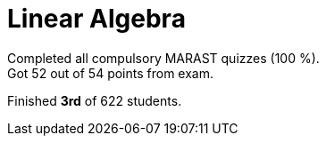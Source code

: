 = Linear Algebra

Completed all compulsory MARAST quizzes (100 %). +
Got 52 out of 54 points from exam. +

Finished *3rd* of 622 students.
